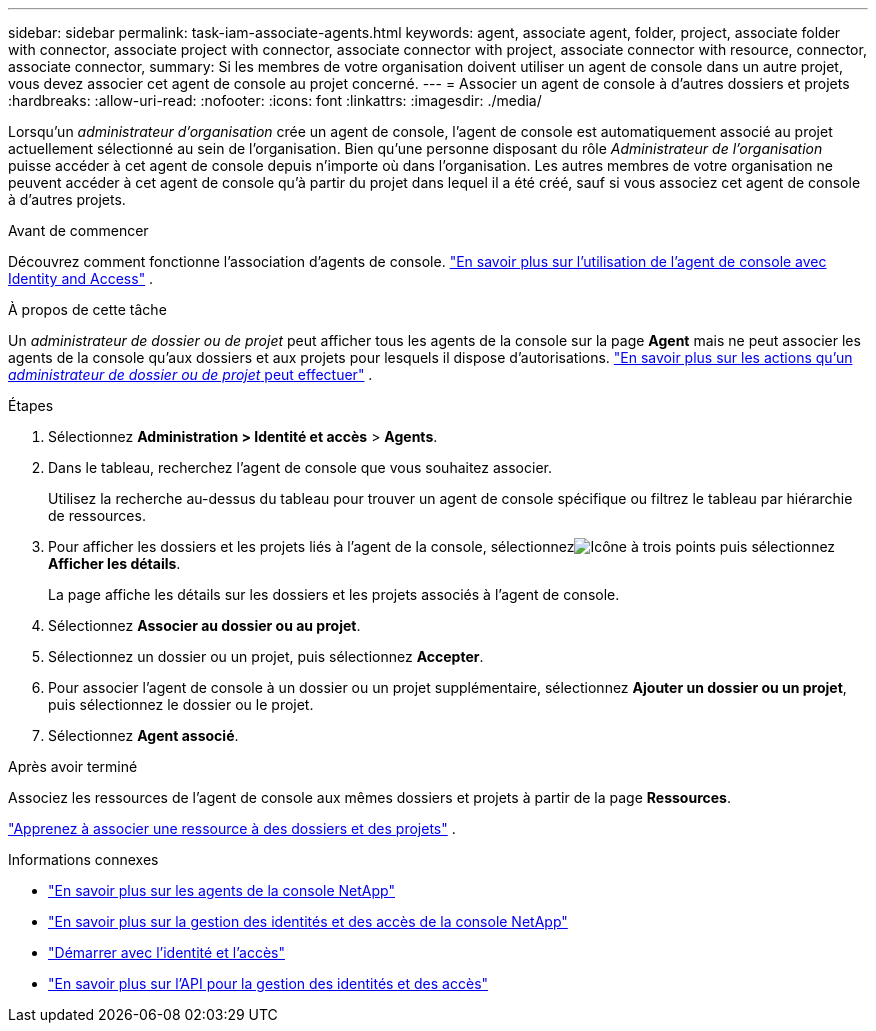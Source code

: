 ---
sidebar: sidebar 
permalink: task-iam-associate-agents.html 
keywords: agent, associate agent, folder, project, associate folder with connector, associate project with connector, associate connector with project, associate connector with resource, connector, associate connector, 
summary: Si les membres de votre organisation doivent utiliser un agent de console dans un autre projet, vous devez associer cet agent de console au projet concerné. 
---
= Associer un agent de console à d'autres dossiers et projets
:hardbreaks:
:allow-uri-read: 
:nofooter: 
:icons: font
:linkattrs: 
:imagesdir: ./media/


[role="lead"]
Lorsqu'un _administrateur d'organisation_ crée un agent de console, l'agent de console est automatiquement associé au projet actuellement sélectionné au sein de l'organisation.  Bien qu'une personne disposant du rôle _Administrateur de l'organisation_ puisse accéder à cet agent de console depuis n'importe où dans l'organisation.  Les autres membres de votre organisation ne peuvent accéder à cet agent de console qu’à partir du projet dans lequel il a été créé, sauf si vous associez cet agent de console à d’autres projets.

.Avant de commencer
Découvrez comment fonctionne l’association d’agents de console. link:concept-identity-and-access-management.html#associate-agents["En savoir plus sur l'utilisation de l'agent de console avec Identity and Access"] .

.À propos de cette tâche
Un _administrateur de dossier ou de projet_ peut afficher tous les agents de la console sur la page *Agent* mais ne peut associer les agents de la console qu'aux dossiers et aux projets pour lesquels il dispose d'autorisations. link:reference-iam-predefined-roles.html["En savoir plus sur les actions qu'un _administrateur de dossier ou de projet_ peut effectuer"] .

.Étapes
. Sélectionnez *Administration > Identité et accès* > *Agents*.
. Dans le tableau, recherchez l’agent de console que vous souhaitez associer.
+
Utilisez la recherche au-dessus du tableau pour trouver un agent de console spécifique ou filtrez le tableau par hiérarchie de ressources.

. Pour afficher les dossiers et les projets liés à l'agent de la console, sélectionnezimage:icon-action.png["Icône à trois points"] puis sélectionnez *Afficher les détails*.
+
La page affiche les détails sur les dossiers et les projets associés à l'agent de console.

. Sélectionnez *Associer au dossier ou au projet*.
. Sélectionnez un dossier ou un projet, puis sélectionnez *Accepter*.
. Pour associer l'agent de console à un dossier ou un projet supplémentaire, sélectionnez *Ajouter un dossier ou un projet*, puis sélectionnez le dossier ou le projet.
. Sélectionnez *Agent associé*.


.Après avoir terminé
Associez les ressources de l'agent de console aux mêmes dossiers et projets à partir de la page *Ressources*.

link:task-iam-manage-resources.html#associate-resource["Apprenez à associer une ressource à des dossiers et des projets"] .

.Informations connexes
* link:concept-agents.html["En savoir plus sur les agents de la console NetApp"]
* link:concept-identity-and-access-management.html["En savoir plus sur la gestion des identités et des accès de la console NetApp"]
* link:task-iam-get-started.html["Démarrer avec l'identité et l'accès"]
* https://docs.netapp.com/us-en/bluexp-automation/tenancyv4/overview.html["En savoir plus sur l'API pour la gestion des identités et des accès"^]

